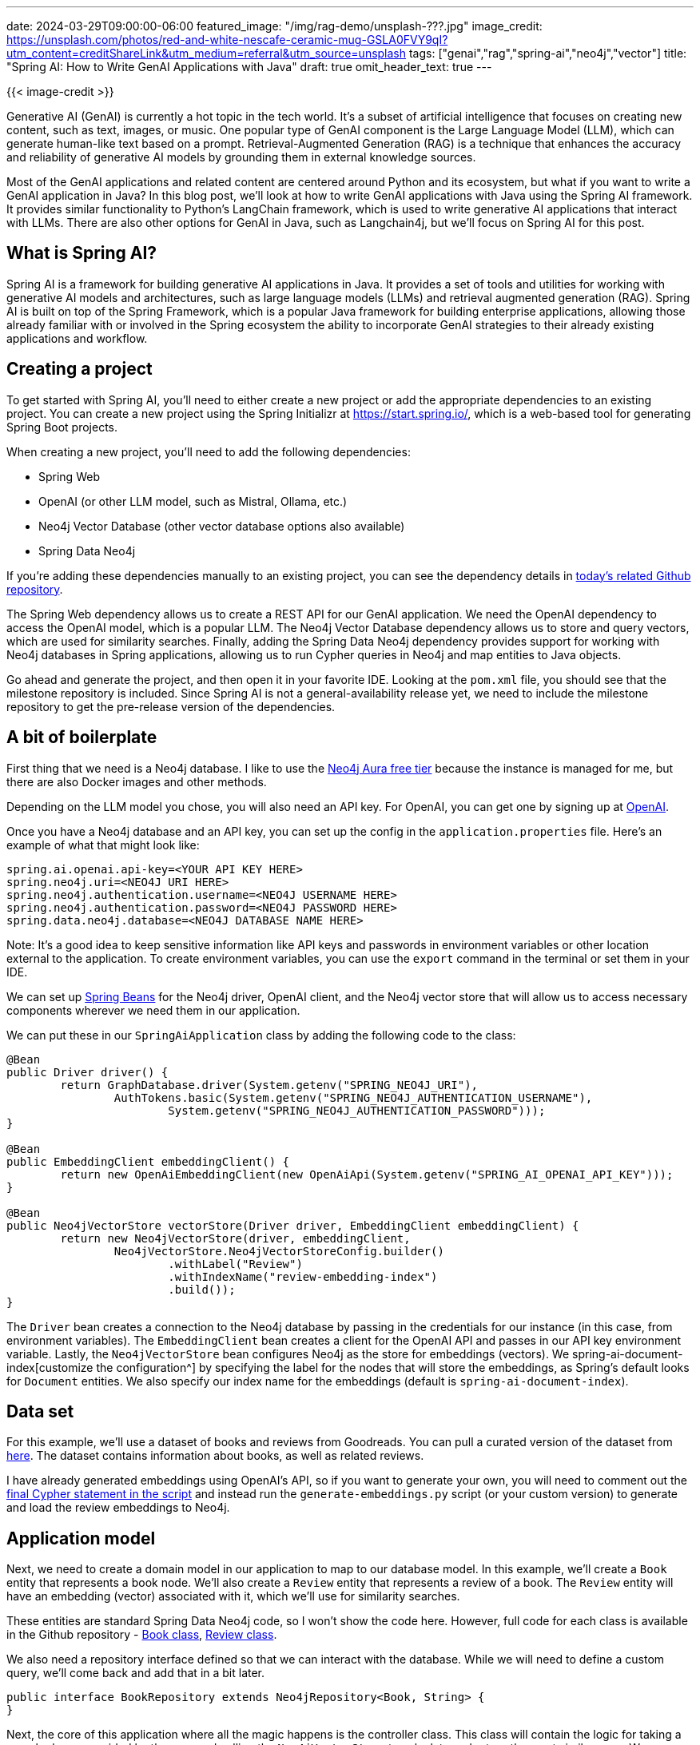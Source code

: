 ---
date: 2024-03-29T09:00:00-06:00
featured_image: "/img/rag-demo/unsplash-???.jpg"
image_credit: https://unsplash.com/photos/red-and-white-nescafe-ceramic-mug-GSLA0FVY9qI?utm_content=creditShareLink&utm_medium=referral&utm_source=unsplash
tags: ["genai","rag","spring-ai","neo4j","vector"]
title: "Spring AI: How to Write GenAI Applications with Java"
draft: true
omit_header_text: true
---

{{< image-credit >}}

Generative AI (GenAI) is currently a hot topic in the tech world. It's a subset of artificial intelligence that focuses on creating new content, such as text, images, or music. One popular type of GenAI component is the Large Language Model (LLM), which can generate human-like text based on a prompt. Retrieval-Augmented Generation (RAG) is a technique that enhances the accuracy and reliability of generative AI models by grounding them in external knowledge sources.

Most of the GenAI applications and related content are centered around Python and its ecosystem, but what if you want to write a GenAI application in Java? In this blog post, we'll look at how to write GenAI applications with Java using the Spring AI framework. It provides similar functionality to Python's LangChain framework, which is used to write generative AI applications that interact with LLMs. There are also other options for GenAI in Java, such as Langchain4j, but we'll focus on Spring AI for this post.

== What is Spring AI?

Spring AI is a framework for building generative AI applications in Java. It provides a set of tools and utilities for working with generative AI models and architectures, such as large language models (LLMs) and retrieval augmented generation (RAG). Spring AI is built on top of the Spring Framework, which is a popular Java framework for building enterprise applications, allowing those already familiar with or involved in the Spring ecosystem the ability to incorporate GenAI strategies to their already existing applications and workflow.

== Creating a project

To get started with Spring AI, you'll need to either create a new project or add the appropriate dependencies to an existing project. You can create a new project using the Spring Initializr at https://start.spring.io/, which is a web-based tool for generating Spring Boot projects.

When creating a new project, you'll need to add the following dependencies:

- Spring Web
- OpenAI (or other LLM model, such as Mistral, Ollama, etc.)
- Neo4j Vector Database (other vector database options also available)
- Spring Data Neo4j

If you're adding these dependencies manually to an existing project, you can see the dependency details in https://github.com/JMHReif/springai-goodreads[today's related Github repository^].

The Spring Web dependency allows us to create a REST API for our GenAI application. We need the OpenAI dependency to access the OpenAI model, which is a popular LLM. The Neo4j Vector Database dependency allows us to store and query vectors, which are used for similarity searches. Finally, adding the Spring Data Neo4j dependency provides support for working with Neo4j databases in Spring applications, allowing us to run Cypher queries in Neo4j and map entities to Java objects.

Go ahead and generate the project, and then open it in your favorite IDE. Looking at the `pom.xml` file, you should see that the milestone repository is included. Since Spring AI is not a general-availability release yet, we need to include the milestone repository to get the pre-release version of the dependencies.

== A bit of boilerplate

First thing that we need is a Neo4j database. I like to use the https://dev.neo4j.com/aura-java[Neo4j Aura free tier^] because the instance is managed for me, but there are also Docker images and other methods.

Depending on the LLM model you chose, you will also need an API key. For OpenAI, you can get one by signing up at https://platform.openai.com/signup[OpenAI^].

Once you have a Neo4j database and an API key, you can set up the config in the `application.properties` file. Here's an example of what that might look like:

[source,properties]
----
spring.ai.openai.api-key=<YOUR API KEY HERE>
spring.neo4j.uri=<NEO4J URI HERE>
spring.neo4j.authentication.username=<NEO4J USERNAME HERE>
spring.neo4j.authentication.password=<NEO4J PASSWORD HERE>
spring.data.neo4j.database=<NEO4J DATABASE NAME HERE>
----

Note: It's a good idea to keep sensitive information like API keys and passwords in environment variables or other location external to the application. To create environment variables, you can use the `export` command in the terminal or set them in your IDE. 

We can set up https://www.baeldung.com/spring-bean[Spring Beans^] for the Neo4j driver, OpenAI client, and the Neo4j vector store that will allow us to access necessary components wherever we need them in our application.

We can put these in our `SpringAiApplication` class by adding the following code to the class:

[source,java]
----
@Bean
public Driver driver() {
	return GraphDatabase.driver(System.getenv("SPRING_NEO4J_URI"),
		AuthTokens.basic(System.getenv("SPRING_NEO4J_AUTHENTICATION_USERNAME"),
			System.getenv("SPRING_NEO4J_AUTHENTICATION_PASSWORD")));
}

@Bean
public EmbeddingClient embeddingClient() {
	return new OpenAiEmbeddingClient(new OpenAiApi(System.getenv("SPRING_AI_OPENAI_API_KEY")));
}

@Bean
public Neo4jVectorStore vectorStore(Driver driver, EmbeddingClient embeddingClient) {
	return new Neo4jVectorStore(driver, embeddingClient,
		Neo4jVectorStore.Neo4jVectorStoreConfig.builder()
			.withLabel("Review")
			.withIndexName("review-embedding-index")
			.build());
}
----

The `Driver` bean creates a connection to the Neo4j database by passing in the credentials for our instance (in this case, from environment variables). The `EmbeddingClient` bean creates a client for the OpenAI API and passes in our API key environment variable. Lastly, the `Neo4jVectorStore` bean configures Neo4j as the store for embeddings (vectors). We spring-ai-document-index[customize the configuration^] by specifying the label for the nodes that will store the embeddings, as Spring's default looks for `Document` entities. We also specify our index name for the embeddings (default is `spring-ai-document-index`).

== Data set

For this example, we'll use a dataset of books and reviews from Goodreads. You can pull a curated version of the dataset from https://github.com/JMHReif/graph-demo-datasets/blob/main/goodreadsUCSD/ai-embeddings/ai-load-data.cypher[here^]. The dataset contains information about books, as well as related reviews.

I have already generated embeddings using OpenAI's API, so if you want to generate your own, you will need to comment out the https://github.com/JMHReif/graph-demo-datasets/blob/main/goodreadsUCSD/ai-embeddings/ai-load-data.cypher#L92[final Cypher statement in the script^] and instead run the `generate-embeddings.py` script (or your custom version) to generate and load the review embeddings to Neo4j.

== Application model

Next, we need to create a domain model in our application to map to our database model. In this example, we'll create a `Book` entity that represents a book node. We'll also create a `Review` entity that represents a review of a book. The `Review` entity will have an embedding (vector) associated with it, which we'll use for similarity searches.

These entities are standard Spring Data Neo4j code, so I won't show the code here. However, full code for each class is available in the Github repository - https://github.com/JMHReif/springai-goodreads/blob/main/src/main/java/com/jmhreif/springaigoodreads/Book.java[Book class^], https://github.com/JMHReif/springai-goodreads/blob/main/src/main/java/com/jmhreif/springaigoodreads/Review.java[Review class^].

We also need a repository interface defined so that we can interact with the database. While we will need to define a custom query, we'll come back and add that in a bit later.

[source,java]
----
public interface BookRepository extends Neo4jRepository<Book, String> {
}
----

Next, the core of this application where all the magic happens is the controller class. This class will contain the logic for taking a search phrase provided by the user and calling the `Neo4jVectorStore` to calculate and return the most similar ones. We can then pass those similar reviews into a Neo4j query to retrieve connected entities, providing additional context in the prompt for the LLM. It will use all the information provided to respond with some similar book recommendations for the original searched phrase.

== Controller

//LEFT OFF HERE!